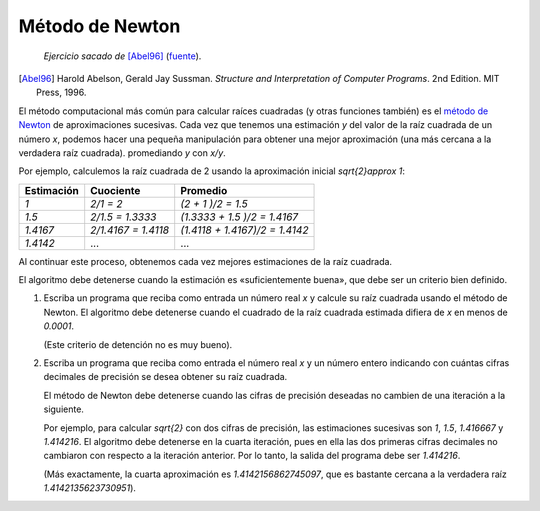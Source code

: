 Método de Newton
================

    *Ejercicio sacado de* [Abel96]_ (fuente_).

.. [Abel96] Harold Abelson, Gerald Jay Sussman.
            *Structure and Interpretation of Computer Programs*.
            2nd Edition.
            MIT Press, 1996.

.. _fuente: http://mitpress.mit.edu/sicp/full-text/book/book-Z-H-4.html#%_toc_%_sec_1.1.7
.. _método de Newton: http://es.wikipedia.org/wiki/M%C3%A9todo_de_Newton

El método computacional más común para calcular raíces cuadradas
(y otras funciones también) es el `método de Newton`_
de aproximaciones sucesivas.
Cada vez que tenemos una estimación `y`
del valor de la raíz cuadrada de un número `x`,
podemos hacer una pequeña manipulación
para obtener una mejor aproximación
(una más cercana a la verdadera raíz cuadrada).
promediando `y` con `x/y`.

Por ejemplo,
calculemos la raíz cuadrada de 2
usando la aproximación inicial `\sqrt{2}\approx 1`:

============ ============================ =============================
Estimación   Cuociente                    Promedio
============ ============================ =============================
`1`          `2/1      = 2`               `(2      + 1     )/2 = 1.5`
`1.5`        `2/1.5    = 1.3333`          `(1.3333 + 1.5   )/2 = 1.4167`
`1.4167`     `2/1.4167 = 1.4118`          `(1.4118 + 1.4167)/2 = 1.4142`
`1.4142`     ...                          ...
============ ============================ =============================

Al continuar este proceso,
obtenemos cada vez mejores estimaciones de la raíz cuadrada.

El algoritmo debe detenerse cuando la estimación es
«suficientemente buena», que debe ser un criterio bien definido.

#. Escriba un programa que reciba como entrada un número real `x`
   y calcule su raíz cuadrada usando el método de Newton.
   El algoritmo debe detenerse cuando
   el cuadrado de la raíz cuadrada estimada
   difiera de `x` en menos de `0.0001`.
   
   (Este criterio de detención no es muy bueno).

#. Escriba un programa que reciba como entrada el número real `x`
   y un número entero indicando
   con cuántas cifras decimales de precisión
   se desea obtener su raíz cuadrada.

   El método de Newton debe detenerse
   cuando las cifras de precisión deseadas
   no cambien de una iteración a la siguiente.

   Por ejemplo, para calcular `\sqrt{2}` con dos cifras de precisión,
   las estimaciones sucesivas son `1`, `1.5`, `1.416667` y `1.414216`.
   El algoritmo debe detenerse en la cuarta iteración,
   pues en ella las dos primeras cifras decimales
   no cambiaron con respecto a la iteración anterior.
   Por lo tanto,
   la salida del programa debe ser `1.414216`.

   (Más exactamente, la cuarta aproximación es `1.4142156862745097`,
   que es bastante cercana a la verdadera raíz `1.4142135623730951`).

